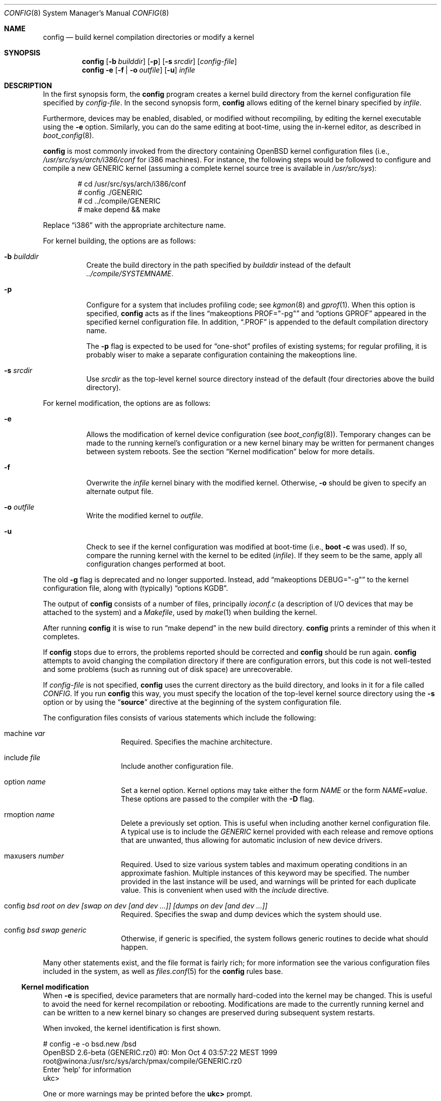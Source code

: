 .\"	$OpenBSD: src/usr.sbin/config/config.8,v 1.44 2005/11/30 11:53:32 jmc Exp $
.\"	$NetBSD: config.8,v 1.10 1996/08/31 20:58:16 mycroft Exp $
.\"
.\" Copyright (c) 1980, 1991, 1993
.\"	The Regents of the University of California.  All rights reserved.
.\"
.\" Redistribution and use in source and binary forms, with or without
.\" modification, are permitted provided that the following conditions
.\" are met:
.\" 1. Redistributions of source code must retain the above copyright
.\"    notice, this list of conditions and the following disclaimer.
.\" 2. Redistributions in binary form must reproduce the above copyright
.\"    notice, this list of conditions and the following disclaimer in the
.\"    documentation and/or other materials provided with the distribution.
.\" 3. Neither the name of the University nor the names of its contributors
.\"    may be used to endorse or promote products derived from this software
.\"    without specific prior written permission.
.\"
.\" THIS SOFTWARE IS PROVIDED BY THE REGENTS AND CONTRIBUTORS ``AS IS'' AND
.\" ANY EXPRESS OR IMPLIED WARRANTIES, INCLUDING, BUT NOT LIMITED TO, THE
.\" IMPLIED WARRANTIES OF MERCHANTABILITY AND FITNESS FOR A PARTICULAR PURPOSE
.\" ARE DISCLAIMED.  IN NO EVENT SHALL THE REGENTS OR CONTRIBUTORS BE LIABLE
.\" FOR ANY DIRECT, INDIRECT, INCIDENTAL, SPECIAL, EXEMPLARY, OR CONSEQUENTIAL
.\" DAMAGES (INCLUDING, BUT NOT LIMITED TO, PROCUREMENT OF SUBSTITUTE GOODS
.\" OR SERVICES; LOSS OF USE, DATA, OR PROFITS; OR BUSINESS INTERRUPTION)
.\" HOWEVER CAUSED AND ON ANY THEORY OF LIABILITY, WHETHER IN CONTRACT, STRICT
.\" LIABILITY, OR TORT (INCLUDING NEGLIGENCE OR OTHERWISE) ARISING IN ANY WAY
.\" OUT OF THE USE OF THIS SOFTWARE, EVEN IF ADVISED OF THE POSSIBILITY OF
.\" SUCH DAMAGE.
.\"
.\"     from: @(#)config.8	8.2 (Berkeley) 4/19/94
.\"
.Dd October 15, 1999
.Dt CONFIG 8
.Os
.Sh NAME
.Nm config
.Nd "build kernel compilation directories or modify a kernel"
.Sh SYNOPSIS
.Nm config
.Op Fl b Ar builddir
.Op Fl p
.Op Fl s Ar srcdir
.Op Ar config-file
.Nm config
.Fl e
.Op Fl f | Fl o Ar outfile
.Op Fl u
.Ar infile
.Sh DESCRIPTION
In the first synopsis form, the
.Nm
program creates a kernel build directory from the kernel configuration file
specified by
.Ar config-file .
In the second synopsis form,
.Nm
allows editing of the kernel binary specified by
.Ar infile .
.Pp
Furthermore, devices may be enabled, disabled, or modified without
recompiling, by editing the kernel executable using the
.Fl e
option.
Similarly, you can do the same editing at boot-time, using
the in-kernel editor, as described in
.Xr boot_config 8 .
.Pp
.Nm
is most commonly invoked from the directory containing
.Ox
kernel configuration files (i.e.,
.Pa /usr/src/sys/arch/i386/conf
for i386 machines).
For instance, the following steps would be followed to configure and compile
a new GENERIC kernel (assuming a complete kernel source tree is available in
.Pa /usr/src/sys ) :
.Bd -literal -offset indent
# cd /usr/src/sys/arch/i386/conf
# config ./GENERIC
# cd ../compile/GENERIC
# make depend && make
.Ed
.Pp
Replace
.Dq i386
with the appropriate architecture name.
.Pp
For kernel building, the options are as follows:
.Bl -tag -width Ds
.It Fl b Ar builddir
Create the build directory in the path specified by
.Ar builddir
instead of the default
.Pa ../compile/SYSTEMNAME .
.It Fl p
Configure for a system that includes profiling code; see
.Xr kgmon 8
and
.Xr gprof 1 .
When this option is specified,
.Nm
acts as if the lines
.Dq makeoptions PROF="-pg"
and
.Dq options GPROF
appeared in the specified kernel configuration file.
In addition,
.Dq .PROF
is appended to the default compilation directory name.
.Pp
The
.Fl p
flag is expected to be used for
.Dq one-shot
profiles of existing systems; for regular profiling, it is probably wiser to
make a separate configuration containing the makeoptions line.
.It Fl s Ar srcdir
Use
.Ar srcdir
as the top-level kernel source directory instead of the default (four
directories above the build directory).
.El
.Pp
For kernel modification, the options are as follows:
.Bl -tag -width Ds
.It Fl e
Allows the modification of kernel device configuration (see
.Xr boot_config 8 ) .
Temporary changes can be made to the running kernel's configuration or a new
kernel binary may be written for permanent changes between system reboots.
See the section
.Sx Kernel modification
below for more details.
.It Fl f
Overwrite the
.Ar infile
kernel binary with the modified kernel.
Otherwise,
.Fl o
should be given to specify an alternate output file.
.It Fl o Ar outfile
Write the modified kernel to
.Ar outfile .
.It Fl u
Check to see if the kernel configuration was modified at boot-time
(i.e.,
.Cm boot -c
was used).
If so, compare the running kernel with the kernel to be edited
.Pq Ar infile .
If they seem to be the same, apply all configuration changes performed at
boot.
.El
.Pp
The old
.Fl g
flag is deprecated and no longer supported.
Instead, add
.Dq makeoptions DEBUG="-g"
to the kernel configuration file, along with (typically)
.Dq options KGDB .
.Pp
The output of
.Nm
consists of a number of files, principally
.Pa ioconf.c
(a description of I/O devices that may be attached to the system)
and a
.Pa Makefile ,
used by
.Xr make 1
when building the kernel.
.Pp
After running
.Nm
it is wise to run
.Dq make depend
in the new build directory.
.Nm
prints a reminder of this when it completes.
.Pp
If
.Nm
stops due to errors, the problems reported should be corrected and
.Nm
should be run again.
.Nm
attempts to avoid changing the compilation directory if there are
configuration errors, but this code is not well-tested and some problems
(such as running out of disk space) are unrecoverable.
.Pp
If
.Ar config-file
is not specified,
.Nm
uses the current directory as the build directory, and looks in it for
a file called
.Pa CONFIG .
If you run
.Nm
this way, you must specify the location of the top-level kernel source
directory using the
.Fl s
option or by using the
.Dq Li source
directive at the beginning of the system configuration file.
.Pp
The configuration files consists of various statements which
include the following:
.Bl -tag -offset indent -width indent
.It machine Ar var
Required.
Specifies the machine architecture.
.It include Ar file
Include another configuration file.
.It option Ar name
Set a kernel option.
Kernel options may take either the form
.Ar NAME
or the form
.Ar NAME=value .
These options are passed to the compiler with the
.Fl D
flag.
.It rmoption Ar name
Delete a previously set option.
This is useful when including another kernel configuration file.
A typical use is to include the
.Va GENERIC
kernel provided with each release and remove options that are
unwanted, thus allowing for automatic inclusion of new device
drivers.
.It maxusers Ar number
Required.
Used to size various system tables and maximum operating conditions
in an approximate fashion.
Multiple instances of this keyword may be specified.
The number provided in the last instance will be used, and
warnings will be printed for each duplicate value.
This is convenient when used with the
.Va include
directive.
.It config Ar bsd root on "dev [swap on dev [and dev ...]] [dumps on dev [and dev ...]]"
Required.
Specifies the swap and dump devices which the system should use.
.It config Ar bsd swap generic
Otherwise, if generic is specified, the system follows generic routines to
decide what should happen.
.El
.Pp
Many other statements exist, and the file format is fairly rich; for more
information see the various configuration files included in the system, as
well as
.Xr files.conf 5
for the
.Nm
rules base.
.Ss Kernel modification
When
.Fl e
is specified, device parameters that are normally hard-coded into the kernel
may be changed.
This is useful to avoid the need for kernel recompilation or rebooting.
Modifications are made to the currently running kernel and can be written to
a new kernel binary so changes are preserved during subsequent system restarts.
.Pp
When invoked, the kernel identification is first shown.
.Bd -literal
# config -e -o bsd.new /bsd
OpenBSD 2.6-beta (GENERIC.rz0) #0: Mon Oct  4 03:57:22 MEST 1999
    root@winona:/usr/src/sys/arch/pmax/compile/GENERIC.rz0
Enter 'help' for information
ukc>
.Ed
.Pp
One or more warnings may be printed before the
.Li ukc>
prompt.
.Bd -literal -offset indent
warning: no output file specified
.Ed
.Pp
Neither the
.Fl f
nor
.Fl o
option has been specified.
Changes will be ignored.
.Bd -literal -offset indent
WARNING this kernel doesn't contain all information needed!
WARNING the commands add and change might not work.
.Ed
.Pp
The kernel is too old (pre
.Ox 2.6 )
and cannot support all of the functionality needed by the
.Fl e
option.
.Bd -literal -offset indent
WARNING kernel mismatch. -u ignored.
WARNING the running kernel version:
.Ed
.Pp
.Nm
does not believe the running kernel is the same as the
.Ar infile
specified.
Since the log of changes (from
.Cm boot -c )
in the running kernel is kernel-specific, the
.Fl u
option is ignored.
.Pp
The commands are as follows:
.Bl -tag -width "disable attr val | devno | dev"
.It Ic add Ar dev
Add a device through copying another.
.It Ic base Ar 8 | 10 | 16
Change the base of numbers displayed and entered,
e.g., I/O addresses in a VAXen are octal.
.It Ic cachepct Op Ar number
Change the BUFCACHEPERCENT value.
Without arguments, displays its current value.
.It Ic change Ar devno | dev
Modify one or more devices.
.It Ic disable Ar attr val | devno | dev
Disable one or more devices.
.It Ic enable Ar attr val | devno | dev
Enable one or more devices.
.It Ic exit
Exit without saving changes.
.It Ic find Ar devno | dev
Find one or more devices.
.It Ic help
Give a short summary of all commands and their arguments.
.It Ic lines Op Ar count
Set the number of rows per page.
.It Ic list
Show all known devices, a screen at a time.
.It Ic nkmempg Op Ar number
Change the NKMEMPAGES value.
Without arguments, displays its current value.
.It Ic quit
Exit and save changes.
.It Ic shmmaxpgs Op Ar number
Change the SHMMAXPGS value.
Without arguments, displays its current value.
.It Ic shmseg Op Ar number
Change the SHMSEG value.
Without arguments, displays its current value.
.It Ic show Op Ar attr Op Ar val
Show all devices for which attribute
.Ar attr
has the value
.Ar val .
.It Ic timezone Op Ar minuteswest Op Ar dst
Change the
.Va tz
timezone structure.
Without arguments, displays its current value.
.El
.Sh EXAMPLES (First synopsis)
A custom kernel is built in the following way.
.Pp
To compile your own kernel from a non-writable media (such as a CD-ROM)
mounted on
.Pa /usr/src ,
do the following:
.Bd -literal -offset indent
# cd /somedir
# cp /usr/src/sys/arch/somearch/conf/SOMEFILE .
# vi SOMEFILE	(to make any changes)
# config -s /usr/src/sys -b . SOMEFILE
# make
.Ed
.Pp
To compile a kernel inside a writable source tree, do the following:
.Bd -literal -offset indent
# cd /usr/src/sys/arch/somearch/conf
# vi SOMEFILE	(to make any changes)
# config SOMEFILE
# cd ../compile/SOMEFILE
# make
.Ed
.Pp
where
.Ar somedir
is a writable directory,
.Ar somearch
is the architecture (e.g.,
.Ic i386 ) ,
and
.Ar SOMEFILE
should be a name indicative of a particular configuration (often
that of the hostname).
.Nm config
will warn you if a
.Dq make clean
is required;
you can also do a
.Dq make depend
so that you will have dependencies there the next time you do a compile.
.Pp
After either of these two methods, you can place the new kernel (called
.Pa bsd )
in
.Pa /
(i.e.,
.Pa /bsd )
and the system will boot it next time.
Most people save their backup kernels as
.Pa /bsd.1 ,
.Pa /bsd.2 ,
etc.
.Sh EXAMPLES (Second synopsis)
The Ethernet card is not detected at boot because the kernel configuration
does not match the physical hardware configuration,
e.g., wrong IRQ in OpenBSD/i386.
The Ethernet card is supposed to use the
.Xr ne 4
driver.
.Bd -literal
.No ukc> Ic find ne
24 ne0 at isa0 port 0x240 size 0 iomem 0xd8000 iosiz 0 irq 9 drq -1 drq2 -1 flags 0x0
25 ne1 at isa0 port 0x300 size 0 iomem -1 iosiz 0 irq 10 drq -1 drq2 -1 flags 0x0
26 ne* at isapnp0 port -1 size 0 iomem -1 iosiz 0 irq -1 drq -1 flags 0x0
27 ne* at pci* dev -1 function -1 flags 0x0
28 ne* at pcmcia* function -1 irq -1 flags 0x0
ukc>
.Ed
.Pp
ne1 seems to match the configuration except it uses IRQ 5 instead of IRQ 10.
So the irq on ne1 should be changed via the
.Ic change
command.
The device can be specified by either name or number.
.Bd -literal
.No ukc> Ic change ne1
25 ne1 at isa0 port 0x300 size 0 iomem -1 iosiz 0 irq 10 drq -1 drq2 -1
.No change (y/n) \&? Ic y
.No port [0x300] \&?
.No size [0] \&?
.No iomem [-1] \&?
.No iosiz [0] \&?
.No irq [10] \&? Ic 5
.No drq [-1] \&?
.No drq2 [-1] \&?
.No flags [0] \&?
25 ne1 changed
25 ne1 at isa0 port 0x300 size 0 iomem -1 iosiz 0 irq 5 drq -1 drq2 -1 flags 0x0
ukc>
.Ed
.Pp
Another case is a mistakenly detected non-existing device instead of another
device at the probed location.
One known case is the Mitsumi
CD-ROM in OpenBSD/i386.
The simplest thing to solve that problem is to disable mcd0.
.Bd -literal
.No ukc> Ic find mcd0
 29 mcd0 at isa0 port 0x300 size 0 iomem -1 iosiz 0 irq 10 drq -1 drq2 -1 flags 0x0
.No ukc> Ic disable mcd0
 29 mcd0 disabled
.No ukc> Ic find 29
 29 mcd0 at isa0 disable port 0x300 size 0 iomem -1 iosiz 0 irq 10 drq -1 drq2 -1 flags 0x0
.Ed
.Pp
It's also possible to disable all devices with a common attribute. e.g.,
.Bd -literal
.No ukc> Ic disable port 0x300
 25 ne1 disabled
 29 mcd0 already disabled
 72 we1 disabled
 75 el0 disabled
 77 ie1 disabled
.Ed
.Pp
The
.Cm show
command is useful for finding which devices have a certain attribute.
It can also be used to find those devices with a particular value for
an attribute.
.Bd -literal
.No ukc> Ic show slot
  2 ahc* at eisa0 slot -1
 10 uha* at eisa0 slot -1
 12 ep0 at eisa0 slot -1
 17 ep* at eisa0 slot -1
102 ahb* at eisa0 slot -1
103 fea* at eisa0 slot -1
.No ukc> Ic show port 0x300
 25 ne1 at isa0 port 0x300 size 0 iomem -1 iosiz 0 irq 10 drq -1 drq2 -1 flags 0x0
 72 we1 at isa0 port 0x300 size 0 iomem 0xcc000 iosiz 0 irq 10 drq -1 drq2 -1 flags 0x0
 75 el0 at isa0 port 0x300 size 0 iomem -1 iosiz 0 irq 9 drq -1 drq2 -1 flags 0x0
 77 ie1 at isa0 port 0x300 size 0 iomem -1 iosiz 0 irq 10 drq -1 drq2 -1 flags 0x0
ukc>
.Ed
.Pp
It is possible to add new devices, but only devices that were linked into the
kernel.
If a new device is added, following devices will be renumbered.
.Bd -literal
.No ukc> Ic find ep
 11 ep0 at isa0 port -1 size 0 iomem -1 iosiz 0 irq -1 drq -1 drq2 -1 flags 0x0
 12 ep0 at eisa0 slot -1 flags 0x0
 13 ep0 at pci* dev -1 function -1 flags 0x0
 14 ep* at isapnp0 port -1 size 0 iomem -1 iosiz 0 irq -1 drq -1 flags 0x0
 15 ep* at isa0 port -1 size 0 iomem -1 iosiz 0 irq -1 drq -1 drq2 -1 flags 0x0
 16 ep* at eisa0 slot -1 flags 0x0
 17 ep* at pci* dev -1 function -1 flags 0x0
 18 ep* at pcmcia* dev -1 irq -1 flags 0x0
.No ukc> Ic add ep1
.No "Clone Device (DevNo, 'q' or '\&?') \&?" Ic 13
.No "Insert before Device (DevNo, 'q' or '\&?')" Ic 14
 14 ep1 at pci* dev -1 function -1
.No ukc> Ic change 14
 14 ep1 at pci* dev -1 function -1
.No change (y/n) \&? Ic y
.No dev [-1] \&? Ic 14
.No function [-1] \&?
.No flags [0] \&? Ic 18
 14 ep1 changed
 14 ep1 at pci* dev 14 function -1 flags 0x12
ukc>
.Ed
.Pp
When done, exit the program with the
.Ic quit
or
.Ic exit
commands.
.Ic exit
will ignore any changes while
.Ic quit
writes the changes to
.Ar outfile
(if
.Fl o
or
.Fl f
was given, else ignore changes).
.Bd -literal
.No ukc> Ic quit
.Ed
.Sh SEE ALSO
.Xr options 4 ,
.Xr files.conf 5 ,
.Xr boot_config 8
.Pp
The SYNOPSIS portion of each device in section 4 of the manual.
.Rs
.%T "Building 4.4 BSD Systems with Config"
.Re
.Sh HISTORY
The
.Nm
program appeared in 4.1BSD.
It was completely revised in 4.4BSD.
The
.Fl e
option appeared in
.Ox 2.6 .
